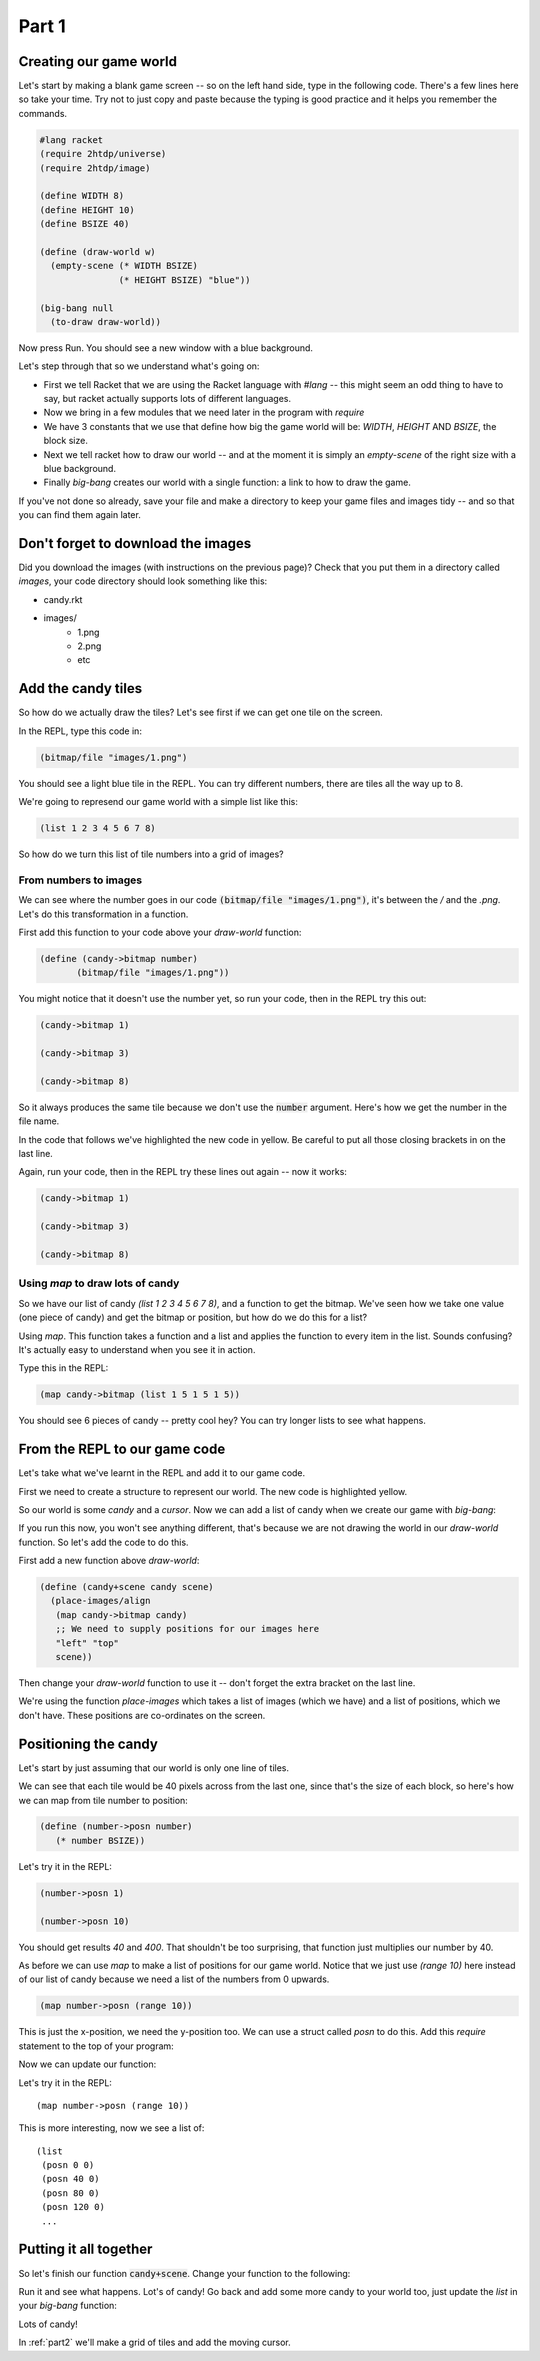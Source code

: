 .. _part1:

Part 1
======

Creating our game world
-----------------------

Let's start by making a blank game screen -- so on the left hand side,
type in the following code. There's a few lines here so take your
time. Try not to just copy and paste because the typing is good
practice and it helps you remember the commands.

.. code:: racket

   #lang racket
   (require 2htdp/universe)
   (require 2htdp/image)

   (define WIDTH 8)
   (define HEIGHT 10)
   (define BSIZE 40)

   (define (draw-world w)
     (empty-scene (* WIDTH BSIZE)
		  (* HEIGHT BSIZE) "blue"))

   (big-bang null
     (to-draw draw-world))


Now press Run. You should see a new window with a blue background.

Let's step through that so we understand what's going on:

* First we tell Racket that we are using the Racket language with
  `#lang` -- this might seem an odd thing to have to say, but racket
  actually supports lots of different languages.
* Now we bring in a few modules that we need later in the program with
  `require`
* We have 3 constants that we use that define how big the game world
  will be: `WIDTH`, `HEIGHT` AND `BSIZE`, the block size.
* Next we tell racket how to draw our world -- and at the moment it is
  simply an `empty-scene` of the right size with a blue background.
* Finally `big-bang` creates our world with a single function: a link
  to how to draw the game.

If you've not done so already, save your file and make a directory to
keep your game files and images tidy -- and so that you can find them
again later.

Don't forget to download the images
-----------------------------------

Did you download the images (with instructions on the previous page)?
Check that you put them in a directory called `images`, your code
directory should look something like this:

- candy.rkt
- images/
   - 1.png
   - 2.png
   - etc

Add the candy tiles
-------------------

So how do we actually draw the tiles? Let's see first if we can get
one tile on the screen.

In the REPL, type this code in:

.. code:: racket

   (bitmap/file "images/1.png")

You should see a light blue tile in the REPL. You can try different numbers,
there are tiles all the way up to 8.

We're going to represend our game world with a simple list like this:

.. code:: racket

   (list 1 2 3 4 5 6 7 8)

So how do we turn this list of tile numbers into a grid of images? 

From numbers to images
......................

We can see where the number goes in our code :code:`(bitmap/file
"images/1.png")`, it's between the `/` and the `.png`. Let's do this
transformation in a function.

First add this function to your code above your `draw-world` function: 

.. code:: racket

   (define (candy->bitmap number)
	  (bitmap/file "images/1.png"))

You might notice that it doesn't use the number yet, so run your code,
then in the REPL try this out:

.. code:: racket

   (candy->bitmap 1)

   (candy->bitmap 3)

   (candy->bitmap 8)

So it always produces the same tile because we don't use the
:code:`number` argument. Here's how we get the number in the file
name.

In the code that follows we've highlighted the new code in yellow. Be
careful to put all those closing brackets in on the last line.

.. code-block:: racket
   :emphasize-lines: 2,3,4

   (define (candy->bitmap number)
	  (bitmap/file (string-append "images/"
	                              (number->string number)
				      ".png")))

Again, run your code, then in the REPL try these lines out again --
now it works:

.. code:: racket

   (candy->bitmap 1)

   (candy->bitmap 3)

   (candy->bitmap 8)

Using `map` to draw lots of candy
.................................

So we have our list of candy `(list 1 2 3 4 5 6 7 8)`, and a function
to get the bitmap. We've seen how we take one value (one piece of
candy) and get the bitmap or position, but how do we do this for a
list?

Using `map`. This function takes a function and a list and applies the
function to every item in the list. Sounds confusing? It's actually
easy to understand when you see it in action.

Type this in the REPL:

.. code-block:: racket

   (map candy->bitmap (list 1 5 1 5 1 5))

You should see 6 pieces of candy -- pretty cool hey? You can try
longer lists to see what happens.

From the REPL to our game code
------------------------------

Let's take what we've learnt in the REPL and add it to our game code. 

First we need to create a structure to represent our world. The new
code is highlighted yellow.

.. code-block:: racket
   :emphasize-lines: 5

   (define WIDTH 8)
   (define HEIGHT 10)
   (define BSIZE 40)

   (struct world (candy cursor))

So our world is some `candy` and a `cursor`. Now we can add a list of
candy when we create our game with `big-bang`:
   
.. code-block:: racket
   :emphasize-lines: 2

   (big-bang
      (world (list 1 2 3 4 5 6 7 8) null)
      (to-draw draw-world))

If you run this now, you won't see anything different, that's because
we are not drawing the world in our `draw-world` function. So let's add
the code to do this.

First add a new function above `draw-world`:

.. code-block:: racket

   (define (candy+scene candy scene)
     (place-images/align
      (map candy->bitmap candy)
      ;; We need to supply positions for our images here
      "left" "top"
      scene))
   
Then change your `draw-world` function to use it -- don't forget
the extra bracket on the last line.
      
.. code-block:: racket
   :emphasize-lines: 2,4

   (define (draw-world w)
     (candy+scene (world-candy w) 
		  (empty-scene (* WIDTH BSIZE)
			       (* HEIGHT BSIZE) "black")))

We're using the function `place-images` which takes a list of images
(which we have) and a list of positions, which we don't have. These
positions are co-ordinates on the screen.

Positioning the candy
---------------------

Let's start by just assuming that our world is only one line of tiles.

We can see that each tile would be 40 pixels across from the last one,
since that's the size of each block, so here's how we can map from
tile number to position:

.. code:: racket

   (define (number->posn number)
      (* number BSIZE))

Let's try it in the REPL:

.. code:: racket

   (number->posn 1)

   (number->posn 10)

You should get results `40` and `400`. That shouldn't be too
surprising, that function just multiplies our number by 40.

As before we can use `map` to make a list of positions for our game
world. Notice that we just use `(range 10)` here instead of
our list of candy because we need a list of the numbers from 0
upwards. 

.. code:: racket

   (map number->posn (range 10))

This is just the x-position, we need the y-position too. We can use a
struct called `posn` to do this. Add this `require` statement to the
top of your program:

.. code-block:: racket
   :emphasize-lines: 3

   (require 2htdp/universe)
   (require 2htdp/image)
   (require lang/posn)

Now we can update our function:

.. code-block:: racket
   :emphasize-lines: 2

   (define (number->posn number)
      (make-posn (* number BSIZE) 0))

Let's try it in the REPL: ::

   (map number->posn (range 10))

This is more interesting, now we see a list of: ::

  (list
   (posn 0 0)
   (posn 40 0)
   (posn 80 0)
   (posn 120 0)
   ...
  

Putting it all together
-----------------------

So let's finish our function :code:`candy+scene`. Change your function to the following:

.. code-block:: racket
   :emphasize-lines: 4

   (define (candy+scene candy scene)
     (place-images/align
      (map candy->bitmap candy)
      (map number->posn (range (length candy)))
      "left" "top"
      scene))

Run it and see what happens. Lot's of candy! Go back and add some more
candy to your world too, just update the `list` in your `big-bang`
function:

.. code-block:: racket
   :emphasize-lines: 1

   (big-bang (world (list 1 2 3 4 5 6 7 8) null)            
            (to-draw draw-world))

Lots of candy!
		    
In :ref:`part2` we'll make a grid of tiles and add the moving cursor. 
